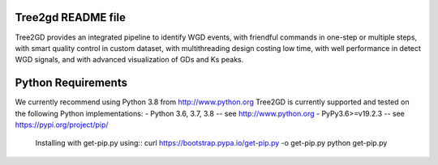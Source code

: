 .. image:: https://img.shields.io/pypi/v/Tree2gd.svg
   :alt: Tree2gd on the Python Package Index (PyPI)
   :target: https://pypi.python.org/pypi/Tree2gd


Tree2gd README file
=====================
Tree2GD provides an integrated pipeline to identify WGD events, with friendful commands in one-step or multiple steps, with smart quality control in custom dataset, with multithreading design costing low time, with well performance in detect WGD signals, and with advanced visualization of GDs and Ks peaks.


Python Requirements
===================
We currently recommend using Python 3.8 from http://www.python.org
Tree2GD is currently supported and tested on the following Python
implementations:
- Python 3.6, 3.7, 3.8 -- see http://www.python.org
- PyPy3.6>=v19.2.3 -- see https://pypi.org/project/pip/
	Installing with get-pip.py using::
   	curl https://bootstrap.pypa.io/get-pip.py -o get-pip.py
   	python get-pip.py
